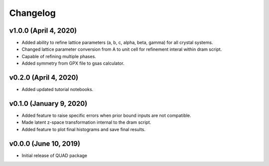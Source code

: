 Changelog
=========
v1.0.0 (April 4, 2020)
------------------------
- Added ability to refine lattice parameters (a, b, c, alpha, beta, gamma) for all crystal systems.
- Changed lattice parameter conversion from A to unit cell for refinement interal within dram script.
- Capable of refining multiple phases.
- Added symmetry from GPX file to gsas calculator.

v0.2.0 (April 4, 2020)
------------------------
- Added updated tutorial notebooks.

v0.1.0 (January 9, 2020)
------------------------
.. image:: https://zenodo.org/badge/DOI/10.5281/zenodo.3603343.svg
   :target: https://doi.org/10.5281/zenodo.3603343
- Added feature to raise specific errors when prior bound inputs are not compatible.
- Made latent z-space transformation internal to the dram script.
- Added feature to plot final histograms and save final results.

v0.0.0 (June 10, 2019)
----------------------
.. image:: https://zenodo.org/badge/DOI/10.5281/zenodo.3242655.svg
   :target: https://doi.org/10.5281/zenodo.3242655
- Initial release of QUAD package
